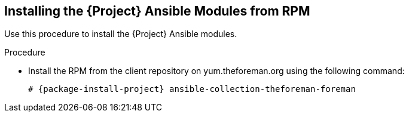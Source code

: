 [id="installing-ansible-modules-via-rpm_{context}"]
[id="installing-satellite-ansible-modules-via-rpm_{context}"]
== Installing the {Project} Ansible Modules from RPM

Use this procedure to install the {Project} Ansible modules.

ifeval::["{build}" == "satellite"]
.Prerequisite

* Ensure that the Ansible 2.9 or later repository is enabled and the ansible package is updated:
+
[options="nowrap" subs="+quotes,attributes"]
----
# subscription-manager repos --enable rhel-7-server-ansible-2.9-rpms
# {foreman-maintain} packages update ansible
----
endif::[]

.Procedure

ifeval::["{build}" == "satellite"]

* Install the RPM using the following command:
+
[options="nowrap" subs="+quotes,attributes"]
----
# {package-install-project} ansible-collection-redhat-satellite
----
endif::[]

ifeval::["{build}" != "satellite"]
* Install the RPM from the client repository on yum.theforeman.org using the following command:
+
[options="nowrap" subs="+quotes,attributes"]
----
# {package-install-project} ansible-collection-theforeman-foreman
----
endif::[]
